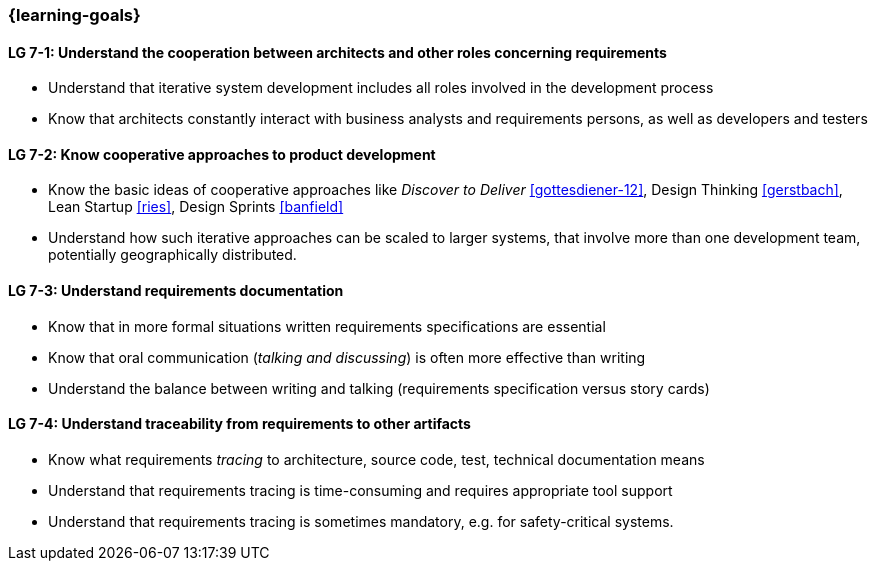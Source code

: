

// tag::DE[]
// end::DE[]

// tag::EN[]

=== {learning-goals}

[[LG-7-1]]
==== LG 7-1: Understand the cooperation between architects and other roles concerning requirements

* Understand that iterative system development includes all roles involved in the development process
* Know that architects constantly interact with business analysts and requirements persons, as well as developers and testers

[[LG-7-2]]
==== LG 7-2: Know cooperative approaches to product development

* Know the basic ideas of cooperative approaches like _Discover to Deliver_ <<gottesdiener-12>>, Design Thinking <<gerstbach>>, Lean Startup <<ries>>, Design Sprints <<banfield>>
* Understand how such iterative approaches can be scaled to larger systems, that involve more than one development team, potentially geographically distributed.


[[LG-7-3]]
==== LG 7-3: Understand requirements documentation

* Know that in more formal situations written requirements specifications are essential
* Know that oral communication (_talking and discussing_) is often more effective than writing
* Understand the balance between writing and talking (requirements specification versus story cards)


[[LG-7-4]]
==== LG 7-4: Understand traceability from requirements to other artifacts

* Know what requirements _tracing_ to architecture, source code, test, technical documentation means
* Understand that requirements tracing is time-consuming and requires appropriate tool support
* Understand that requirements tracing is sometimes mandatory, e.g. for safety-critical systems.

// end::EN[]
